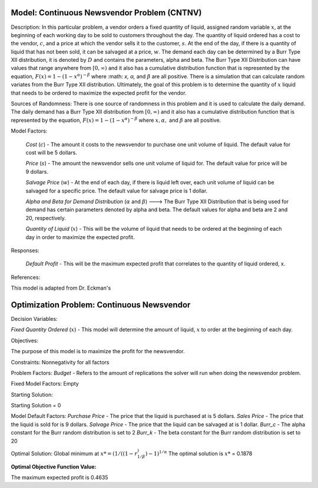 
Model: Continuous Newsvendor Problem (CNTNV)
============================================

Description:
In this particular problem, a vendor orders a fixed quantity of liquid, assigned random variable :math:`x`, at the beginning of 
each working day to be sold to customers throughout the day. The quantity of liquid ordered has a cost to the vendor,
:math:`c`, and a price at which the vendor sells it to the customer, :math:`s`. At the end of the day, if there is a quantity of liquid
that has not been sold, it can be salvaged at a price, :math:`w`. The demand each day can be determined by a Burr Type XII 
distribution, it is denoted by :math:`D` and contains the parameters, alpha and beta. The Burr Type XII Distribution can have 
values that range anywhere from :math:`[0,∞)` and it also has a cumulative distribution function that is 
represented by the equation, :math:`F(x) = 1 - (1-x^α)^{-β}` where :math: `x, α,` and :math:`β` are all positive. There is a simulation that can 
calculate random variates from the Burr Type XII distribution. Ultimately, the goal of this problem is to determine the 
quantity of :math:`x` liquid that needs to be ordered to maximize the expected profit for the vendor. 

Sources of Randomness:
There is one source of randomness in this problem and it is used to calculate the daily demand. The daily demand has a Burr Type XII
distribution from :math:`[0,∞)` and it also has a cumulative distribution function that is represented by the equation, :math:`F(x) = 1 - (1-x^α)^{-β}` 
where :math:`x, α,` and :math:`β` are all positive.

Model Factors: 

 *Cost* (:math:`c`) - The amount it costs to the newsvendor to purchase one unit volume of liquid. The default value for cost will be 5 dollars.

 *Price* (:math:`s`) - The amount the newsvendor sells one unit volume of liquid for. The default value for price will be 9 dollars. 

 *Salvage Price* (:math:`w`) - At the end of each day, if there is liquid left over, each unit volume of liquid can be salvaged for a specific price. The default value for salvage price is 1 dollar. 

 *Alpha and Beta for Demand Distribution* (:math:`α` and :math:`β`) ---> The Burr Type XII Distribution that is being used for demand has certain parameters denoted by alpha and beta. The default values for alpha and beta are 2 and 20, respectively.

 *Quantity of Liquid* (:math:`x`) - This will be the volume of liquid that needs to be ordered at the beginning of each day in order to maximize the expected profit. 

Responses:

 *Default Profit* - This will be the maximum expected profit that correlates to the quantity of liquid ordered, x.

References: 

This model is adapted from Dr. Eckman's

Optimization Problem: Continuous Newsvendor
===========================================

Decision Variables:

*Fixed Quantity Ordered* (:math:`x`) - This model will determine the amount of liquid, :math:`x` to order at the beginning of each
day.

Objectives: 

The purpose of this model is to maximize the profit for the newsvendor. 

Constraints: 
Nonnegativity for all factors

Problem Factors:
*Budget* - Refers to the amount of replications the solver will run when doing the newsvendor problem.

Fixed Model Factors:
Empty

Starting Solution:

Starting Solution = 0

Model Default Factors:
*Purchase Price* - The price that the liquid is purchased at is 5 dollars.
*Sales Price* - The price that the liquid is sold for is 9 dollars.
*Salvage Price* - The price that the liquid can be salvaged at is 1 dollar.
*Burr_c* - The alpha constant for the Burr random distribution is set to 2
*Burr_k* - The beta constant for the Burr random distribution is set to 20

Optimal Solution:
Global minimum at :math:`x* = (1/((1-r^)^{1/β})-1)^{1/α}`
The optimal solution is :math:`x*` = 0.1878

:Optimal Objective Function Value:
The maximum expected profit is 0.4635

